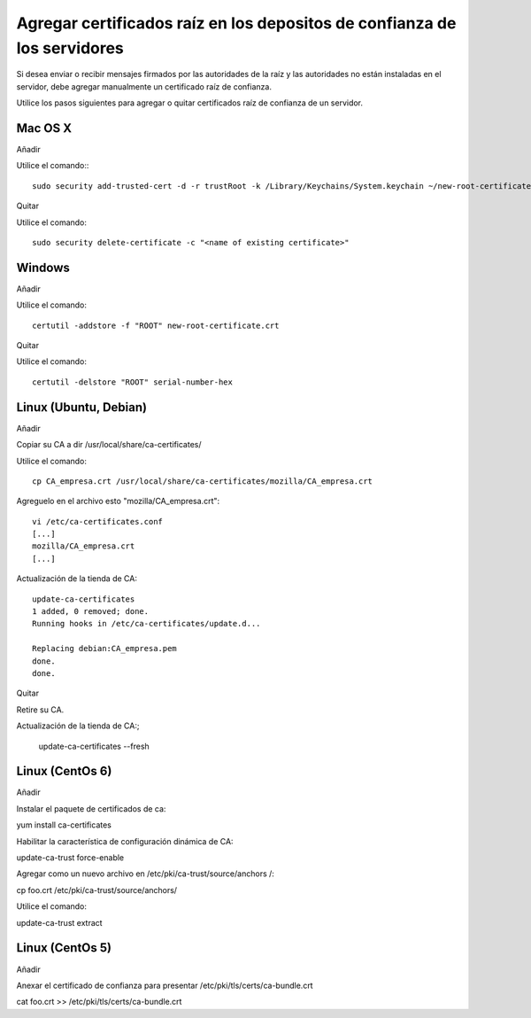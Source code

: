 Agregar certificados raíz en los depositos de confianza de los servidores
=========================================================================


Si desea enviar o recibir mensajes firmados por las autoridades de la raíz y las autoridades no están instaladas en el servidor, debe agregar manualmente un certificado raíz de confianza.

Utilice los pasos siguientes para agregar o quitar certificados raíz de confianza de un servidor.



Mac OS X
+++++++++++++

Añadir

Utilice el comando:::

	sudo security add-trusted-cert -d -r trustRoot -k /Library/Keychains/System.keychain ~/new-root-certificate.crt

 

Quitar

Utilice el comando::

	sudo security delete-certificate -c "<name of existing certificate>"

 

Windows
++++++++++++++++
 

Añadir

Utilice el comando::

	certutil -addstore -f "ROOT" new-root-certificate.crt

 

Quitar

Utilice el comando::

	certutil -delstore "ROOT" serial-number-hex

 

Linux (Ubuntu, Debian)
++++++++++++++++++++++++++
 

Añadir

Copiar su CA a dir /usr/local/share/ca-certificates/
 

Utilice el comando::

	cp CA_empresa.crt /usr/local/share/ca-certificates/mozilla/CA_empresa.crt

Agreguelo en el archivo esto "mozilla/CA_empresa.crt"::

	vi /etc/ca-certificates.conf
	[...]
	mozilla/CA_empresa.crt
	[...]	

 
Actualización de la tienda de CA::

	update-ca-certificates
	1 added, 0 removed; done.
	Running hooks in /etc/ca-certificates/update.d...

	Replacing debian:CA_empresa.pem
	done.
	done.


 

Quitar

Retire su CA.


Actualización de la tienda de CA:;

	update-ca-certificates --fresh

 

Linux (CentOs 6)
+++++++++++++++++

 

Añadir

 

Instalar el paquete de certificados de ca:

yum install ca-certificates

 

Habilitar la característica de configuración dinámica de CA:

update-ca-trust force-enable

 

Agregar como un nuevo archivo en /etc/pki/ca-trust/source/anchors /:

cp foo.crt /etc/pki/ca-trust/source/anchors/

 

Utilice el comando:

update-ca-trust extract


 

Linux (CentOs 5)
+++++++++++++++++++

 

Añadir

 

Anexar el certificado de confianza para presentar /etc/pki/tls/certs/ca-bundle.crt

cat foo.crt >> /etc/pki/tls/certs/ca-bundle.crt

